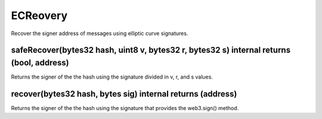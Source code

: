 ECReovery
=============================================

Recover the signer address of messages using elliptic curve signatures.

safeRecover(bytes32 hash, uint8 v, bytes32 r, bytes32 s) internal returns (bool, address)
"""""""""""""""""""""""""""""""""""""""""""""""""

Returns the signer of the the hash using the signature divided in v, r, and s values.

recover(bytes32 hash, bytes sig) internal returns (address)
"""""""""""""""""""""""""""""""""""""""""""""""""

Returns the signer of the the hash using the signature that provides the web3.sign() method.
